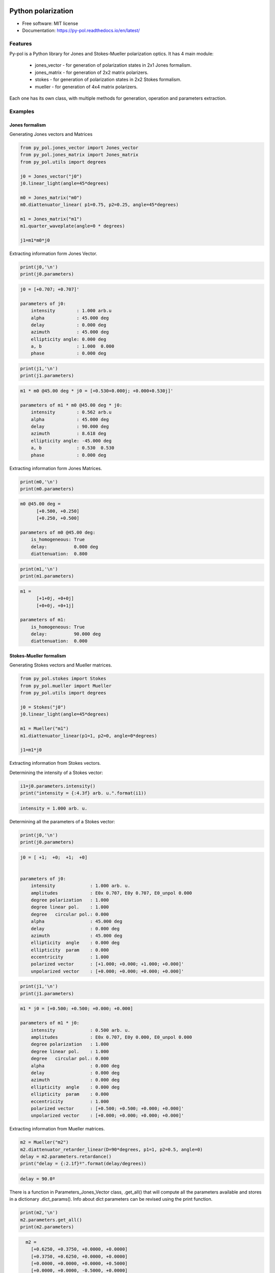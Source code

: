 ========================
Python polarization
========================


.. image:: https://img.shields.io/pypi/v/py_pol.svg
        :target: https://pypi.org/project/py-pol/

.. image:: https://img.shields.io/travis/optbrea/py_pol.svg
        :target: https://bitbucket.org/optbrea/py_pol/src/master/

.. image:: https://readthedocs.org/projects/py-pol/badge/?version=latest
        :target: https://py-pol.readthedocs.io/en/latest/
        :alt: Documentation Status



* Free software: MIT license
* Documentation: https://py-pol.readthedocs.io/en/latest/

.. image:: logo.png
   :width: 75
   :align: right



Features
----------------
Py-pol is a Python library for Jones and Stokes-Mueller polarization optics. It has 4 main module:

    * jones_vector - for generation of polarization states in 2x1 Jones formalism.

    * jones_matrix - for generation of 2x2 matrix polarizers.

    * stokes - for generation of polarization states in 2x2 Stokes formalism.

    * mueller - for generation of 4x4 matrix polarizers.


Each one has its own class, with multiple methods for generation, operation and parameters extraction.

Examples
-----------

Jones formalism
=================

Generating Jones vectors and Matrices

.. code-block:: python

    from py_pol.jones_vector import Jones_vector
    from py_pol.jones_matrix import Jones_matrix
    from py_pol.utils import degrees

    j0 = Jones_vector("j0")
    j0.linear_light(angle=45*degrees)

    m0 = Jones_matrix("m0")
    m0.diattenuator_linear( p1=0.75, p2=0.25, angle=45*degrees)

    m1 = Jones_matrix("m1")
    m1.quarter_waveplate(angle=0 * degrees)

    j1=m1*m0*j0

Extracting information form Jones Vector.

.. code-block:: python

    print(j0,'\n')
    print(j0.parameters)

.. code-block:: python

    j0 = [+0.707; +0.707]'

    parameters of j0:
        intensity        : 1.000 arb.u
        alpha            : 45.000 deg
        delay            : 0.000 deg
        azimuth          : 45.000 deg
        ellipticity angle: 0.000 deg
        a, b             : 1.000  0.000
        phase            : 0.000 deg

.. code-block:: python

    print(j1,'\n')
    print(j1.parameters)

.. code-block:: python

        m1 * m0 @45.00 deg * j0 = [+0.530+0.000j; +0.000+0.530j]'

        parameters of m1 * m0 @45.00 deg * j0:
            intensity        : 0.562 arb.u
            alpha            : 45.000 deg
            delay            : 90.000 deg
            azimuth          : 8.618 deg
            ellipticity angle: -45.000 deg
            a, b             : 0.530  0.530
            phase            : 0.000 deg

Extracting information form Jones Matrices.

.. code-block:: python

    print(m0,'\n')
    print(m0.parameters)

.. code-block:: python

        m0 @45.00 deg =
              [+0.500, +0.250]
              [+0.250, +0.500]

        parameters of m0 @45.00 deg:
            is_homogeneous: True
            delay:          0.000 deg
            diattenuation:  0.800


.. code-block:: python


    print(m1,'\n')
    print(m1.parameters)


.. code-block:: python


        m1 =
              [+1+0j, +0+0j]
              [+0+0j, +0+1j]

        parameters of m1:
            is_homogeneous: True
            delay:          90.000 deg
            diattenuation:  0.000




Stokes-Mueller formalism
==================================

Generating Stokes vectors and Mueller matrices.


.. code-block:: python


    from py_pol.stokes import Stokes
    from py_pol.mueller import Mueller
    from py_pol.utils import degrees

    j0 = Stokes("j0")
    j0.linear_light(angle=45*degrees)

    m1 = Mueller("m1")
    m1.diattenuator_linear(p1=1, p2=0, angle=0*degrees)

    j1=m1*j0


Extracting information from Stokes vectors.

Determining the intensity of a Stokes vector:

.. code-block:: python

    i1=j0.parameters.intensity()
    print("intensity = {:4.3f} arb. u.".format(i1))


.. code-block:: python

    intensity = 1.000 arb. u.

Determining all the parameters of a Stokes vector:

.. code-block:: python


    print(j0,'\n')
    print(j0.parameters)

.. code-block:: python

        j0 = [ +1;  +0;  +1;  +0]


        parameters of j0:
            intensity             : 1.000 arb. u.
            amplitudes            : E0x 0.707, E0y 0.707, E0_unpol 0.000
            degree polarization   : 1.000
            degree linear pol.    : 1.000
            degree   circular pol.: 0.000
            alpha                 : 45.000 deg
            delay                 : 0.000 deg
            azimuth               : 45.000 deg
            ellipticity  angle    : 0.000 deg
            ellipticity  param    : 0.000
            eccentricity          : 1.000
            polarized vector      : [+1.000; +0.000; +1.000; +0.000]'
            unpolarized vector    : [+0.000; +0.000; +0.000; +0.000]'

.. code-block:: python


    print(j1,'\n')
    print(j1.parameters)

.. code-block:: python

        m1 * j0 = [+0.500; +0.500; +0.000; +0.000]

        parameters of m1 * j0:
            intensity             : 0.500 arb. u.
            amplitudes            : E0x 0.707, E0y 0.000, E0_unpol 0.000
            degree polarization   : 1.000
            degree linear pol.    : 1.000
            degree   circular pol.: 0.000
            alpha                 : 0.000 deg
            delay                 : 0.000 deg
            azimuth               : 0.000 deg
            ellipticity  angle    : 0.000 deg
            ellipticity  param    : 0.000
            eccentricity          : 1.000
            polarized vector      : [+0.500; +0.500; +0.000; +0.000]'
            unpolarized vector    : [+0.000; +0.000; +0.000; +0.000]'




Extracting information from Mueller matrices.

.. code-block:: python

    m2 = Mueller("m2")
    m2.diattenuator_retarder_linear(D=90*degrees, p1=1, p2=0.5, angle=0)
    delay = m2.parameters.retardance()
    print("delay = {:2.1f}º".format(delay/degrees))

.. code-block:: python

    delay = 90.0º

There is a function in Parameters_Jones_Vector class, .get_all() that will compute all the parameters available and stores in a dictionary .dict_params(). Info about dict parameters can be revised using the print function.


.. code-block:: python

    print(m2,'\n')
    m2.parameters.get_all()
    print(m2.parameters)


.. code-block:: python

        m2 =
          [+0.6250, +0.3750, +0.0000, +0.0000]
          [+0.3750, +0.6250, +0.0000, +0.0000]
          [+0.0000, +0.0000, +0.0000, +0.5000]
          [+0.0000, +0.0000, -0.5000, +0.0000]

      Parameters of m2:
          Transmissions:
              - Mean                  : 62.5 %.
              - Maximum               : 100.0 %.
              - Minimum               : 25.0 %.
          Diattenuation:
              - Total                 : 0.600.
              - Linear                : 0.600.
              - Circular              : 0.000.
          Polarizance:
              - Total                 : 0.600.
              - Linear                : 0.600.
              - Circular              : 0.000.
          Spheric purity              : 0.872.
          Retardance                  : 1.571.
          Polarimetric purity         : 1.000.
          Depolarization degree       : 0.000.
          Depolarization factors:
              - Euclidean distance    : 1.732.
              - Depolarization factor : 0.000.
          Polarimetric purity indices:
              - P1                    : 1.000.
              - P2                    : 1.000.
              - P3                    : 1.000.

There are many types of Mueller matrices. The Check_Mueller calss implements all the checks that can be performed in order to clasify a Mueller matrix. They are stored in the checks field of Mueller class.


.. code-block:: python

    m1 = Mueller("m1")
    m1.diattenuator_linear(p1=1, p2=0.2, angle=0*degrees)
    print(m1,'\n')

    c1 = m1.checks.is_physical()
    c2 = m1.checks.is_homogeneous()
    c3 = m1.checks.is_retarder()
    print('The linear diattenuator is physical: {}; hogeneous: {}; and a retarder: {}.'.format(c1, c2, c3))


.. code-block:: python

    m1 =
      [+0.520, +0.480, +0.000, +0.000]
      [+0.480, +0.520, +0.000, +0.000]
      [+0.000, +0.000, +0.200, +0.000]
      [+0.000, +0.000, +0.000, +0.200]


    The linear diattenuator is physical: True; hogeneous: True; and a retarder: False.

Drawings
===========

The modules also allows to obtain graphical representation of polarization.

Drawing polarization ellipse for Jones vectors.

.. image:: ellipse_Jones_1.png
   :width: 600

.. image:: ellipse_Jones_3.png
   :width: 600


Drawing polarization ellipse for Stokes vectors with random distribution due to unpolarized part of light.

.. image:: ellipse_Stokes_1.png
   :width: 600

.. image:: ellipse_Stokes_2.png
   :width: 600

Drawing Stokes vectors in Poincare sphere.

.. image:: poincare2.png
   :width: 600

.. image:: poincare3.png
   :width: 600

.. image:: poincare4.png
   :width: 600

Authors
----------------

* Luis Miguel Sanchez Brea <optbrea@ucm.es>
* Jesus del Hoyo <jhoyo@ucm.es>

    **Universidad Complutense de Madrid**,
    Faculty of Physical Sciences,
    Department of Optics
    Plaza de las ciencias 1,
    ES-28040 Madrid (Spain)

.. image:: logoUCM.png
   :width: 125
   :align: right

Citing
----------------
L.M. Sanchez Brea, J. del Hoyo "py-pol, python module for polarization optics", https://pypi.org/project/py-pol/ (2019)

References
------------

* D Goldstein "Polarized light" 2nd edition, Marcel Dekker (1993).

* JJ Gil, R. Ossikovsky "Polarized light and the Mueller Matrix approach", CRC Press (2016).

* C Brosseau "Fundamentals of Polarized Light" Wiley (1998).

* R Martinez-Herrero, P.M. Mejias, G.Piquero "Characterization of partially polarized light fields" Springer series in Optical sciences (2009).

* JM Bennet "Handbook of Optics 1" Chapter 5 'Polarization'.

* RA Chipman "Handbook of Optics 2" Chapter 2 'Polarimetry'.

* SY Lu and RA Chipman, "Homogeneous and inhomogeneous Jones matrices",  J. Opt. Soc. Am. A 11(2) 766 (1994).


Acknowlegments
------------------------
This software was initially developed for the project Retos-Colaboración 2016 "Ecograb"  RTC-2016-5277-5: Ministerio de Economía y Competitivdad (Spain) and the European funds for regional development (EU), led by Luis Miguel Sanchez-Brea


Credits
---------

This package was created with Cookiecutter_ and the `audreyr/cookiecutter-pypackage`_ project template.

.. _Cookiecutter: https://github.com/audreyr/cookiecutter
.. _`audreyr/cookiecutter-pypackage`: https://github.com/audreyr/cookiecutter-pypackage


=======
History
=======

0.1.1 (2018-12-22)
------------------

* First release on PyPI in pre-alpha state.


0.1.3 (2019-01-22)
------------------

alpha state

* Jones_vector, Jones_matrix, Stokes works.
* Mueller is in progress.
* Functions = 9/10
* Documentation = 8/10
* Tutorial = 7/10.
* Examples = 6/10.
* Drawing = 0/10.


0.1.4 (2019-02-03)
------------------

alpha state

* Jones_vector, Jones_matrix, Stokes works.
* Mueller is in progress.
* Functions = 9/10
* Documentation = 8/10
* Tutorial = 8/10.
* Examples = 8/10.
* Tests = 8/10
* Drawing = 10/10. Finished. Polarization ellipse for Jones and Stokes (partially random). Stokes on Poincaré sphere.


0.1.5 (2019-02-25)
------------------

alpha state

* Jones_vector, Jones_matrix, Stokes works.
* Jones_vector: simplify function to represent better Jones vectors.
* tests drawing: Made tests for drawing

* Mueller is in progress.
* Functions = 9/10
* Documentation = 8/10
* Tutorial = 8/10.
* Examples = 8/10.
* Tests = 8/10
* Drawing = 10/10. Finished. Polarization ellipse for Jones and Stokes (partially random). Stokes on Poincaré sphere.


0.2.0 (2019-05-25)
------------------

beta state

* Upgrade to Python 3
* Stable version including tests


0.2.1 (2019-09-04)
------------------

beta state

* Bug fixes.
* Solve incidents.
* Start to homogenize structures for both Jones and Stokes.


0.2.2 (2019-09-04)
------------------

beta state

* Bug fixes.



